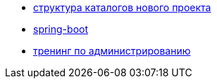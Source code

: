 
* link:catalogs.adoc[структура каталогов нового проекта]
* link:catalog/spring-boot.adoc[spring-boot]
* link:catalog/sysadm.adoc[тренинг по администрированию]